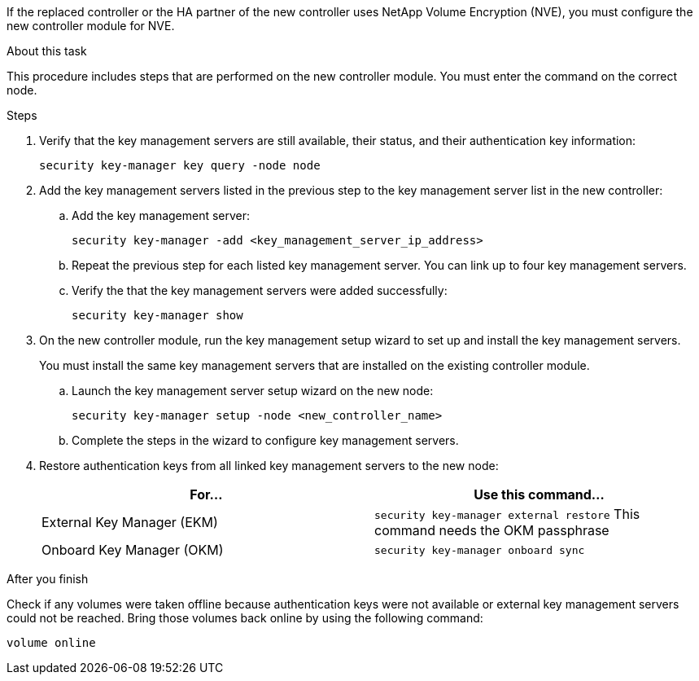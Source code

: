 If the replaced controller or the HA partner of the new controller uses NetApp Volume Encryption (NVE), you must configure the new controller module for NVE.

.About this task

This procedure includes steps that are performed on the new controller module. You must enter the command on the correct node.

.Steps

. Verify that the key management servers are still available, their status, and their authentication key information:
+
`security key-manager key query -node node`

. Add the key management servers listed in the previous step to the key management server list in the new controller:
.. Add the key management server:
+
`security key-manager -add <key_management_server_ip_address>`

.. Repeat the previous step for each listed key management server. You can link up to four key management servers.
.. Verify the that the key management servers were added successfully:
+
`security key-manager show`

. On the new controller module, run the key management setup wizard to set up and install the key management servers.
+
You must install the same key management servers that are installed on the existing controller module.

.. Launch the key management server setup wizard on the new node:
+
`security key-manager setup -node <new_controller_name>`

.. Complete the steps in the wizard to configure key management servers.
. Restore authentication keys from all linked key management servers to the new node:
+
|===
|For... |Use this command...

|External Key Manager (EKM)
|`security key-manager external restore`
This command needs the OKM passphrase
|Onboard Key Manager (OKM)
|`security key-manager onboard sync`
|===

.After you finish

Check if any volumes were taken offline because authentication keys were not available or external key management servers could not be reached. Bring those volumes back online by using the following command:

`volume online`
